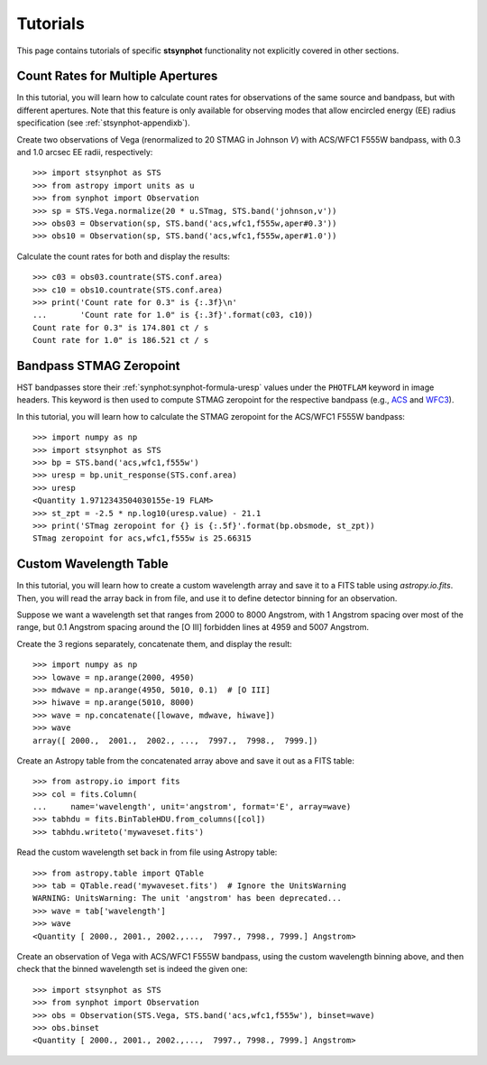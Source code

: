 .. doctest-skip-all

.. _stsynphot-tutorials:

Tutorials
=========

This page contains tutorials of specific **stsynphot** functionality not
explicitly covered in other sections.


.. _tutorial_countrate_multi_aper:

Count Rates for Multiple Apertures
----------------------------------

In this tutorial, you will learn how to calculate count rates for observations
of the same source and bandpass, but with different apertures. Note that this
feature is only available for observing modes that allow encircled energy (EE)
radius specification (see :ref:`stsynphot-appendixb`).

Create two observations of Vega (renormalized to 20 STMAG in Johnson *V*) with
ACS/WFC1 F555W bandpass, with 0.3 and 1.0 arcsec EE radii, respectively::

    >>> import stsynphot as STS
    >>> from astropy import units as u
    >>> from synphot import Observation
    >>> sp = STS.Vega.normalize(20 * u.STmag, STS.band('johnson,v'))
    >>> obs03 = Observation(sp, STS.band('acs,wfc1,f555w,aper#0.3'))
    >>> obs10 = Observation(sp, STS.band('acs,wfc1,f555w,aper#1.0'))

Calculate the count rates for both and display the results::

    >>> c03 = obs03.countrate(STS.conf.area)
    >>> c10 = obs10.countrate(STS.conf.area)
    >>> print('Count rate for 0.3" is {:.3f}\n'
    ...       'Count rate for 1.0" is {:.3f}'.format(c03, c10))
    Count rate for 0.3" is 174.801 ct / s
    Count rate for 1.0" is 186.521 ct / s


.. _tutorial_band_stmag:

Bandpass STMAG Zeropoint
------------------------

HST bandpasses store their :ref:`synphot:synphot-formula-uresp` values under
the ``PHOTFLAM`` keyword in image headers. This keyword is then used to compute
STMAG zeropoint for the respective bandpass (e.g.,
`ACS <http://www.stsci.edu/hst/acs/analysis/zeropoints>`_ and
`WFC3 <http://www.stsci.edu/hst/wfc3/phot_zp_lbn>`_).

In this tutorial, you will learn how to calculate the STMAG zeropoint for
the ACS/WFC1 F555W bandpass::

    >>> import numpy as np
    >>> import stsynphot as STS
    >>> bp = STS.band('acs,wfc1,f555w')
    >>> uresp = bp.unit_response(STS.conf.area)
    >>> uresp
    <Quantity 1.9712343504030155e-19 FLAM>
    >>> st_zpt = -2.5 * np.log10(uresp.value) - 21.1
    >>> print('STmag zeropoint for {} is {:.5f}'.format(bp.obsmode, st_zpt))
    STmag zeropoint for acs,wfc1,f555w is 25.66315


.. _tutorial_wavetab:

Custom Wavelength Table
-----------------------

In this tutorial, you will learn how to create a custom wavelength array and
save it to a FITS table using `astropy.io.fits`. Then, you will read the array
back in from file, and use it to define detector binning for an observation.

Suppose we want a wavelength set that ranges from 2000 to 8000 Angstrom, with
1 Angstrom spacing over most of the range, but 0.1 Angstrom spacing
around the [O III] forbidden lines at 4959 and 5007 Angstrom.

Create the 3 regions separately, concatenate them, and display the result::

    >>> import numpy as np
    >>> lowave = np.arange(2000, 4950)
    >>> mdwave = np.arange(4950, 5010, 0.1)  # [O III]
    >>> hiwave = np.arange(5010, 8000)
    >>> wave = np.concatenate([lowave, mdwave, hiwave])
    >>> wave
    array([ 2000.,  2001.,  2002., ...,  7997.,  7998.,  7999.])

Create an Astropy table from the concatenated array above and save it out as a
FITS table::

    >>> from astropy.io import fits
    >>> col = fits.Column(
    ...     name='wavelength', unit='angstrom', format='E', array=wave)
    >>> tabhdu = fits.BinTableHDU.from_columns([col])
    >>> tabhdu.writeto('mywaveset.fits')

Read the custom wavelength set back in from file using Astropy table::

    >>> from astropy.table import QTable
    >>> tab = QTable.read('mywaveset.fits')  # Ignore the UnitsWarning
    WARNING: UnitsWarning: The unit 'angstrom' has been deprecated...
    >>> wave = tab['wavelength']
    >>> wave
    <Quantity [ 2000., 2001., 2002.,...,  7997., 7998., 7999.] Angstrom>

Create an observation of Vega with ACS/WFC1 F555W bandpass, using the custom
wavelength binning above, and then check that the binned wavelength set is
indeed the given one::

    >>> import stsynphot as STS
    >>> from synphot import Observation
    >>> obs = Observation(STS.Vega, STS.band('acs,wfc1,f555w'), binset=wave)
    >>> obs.binset
    <Quantity [ 2000., 2001., 2002.,...,  7997., 7998., 7999.] Angstrom>
